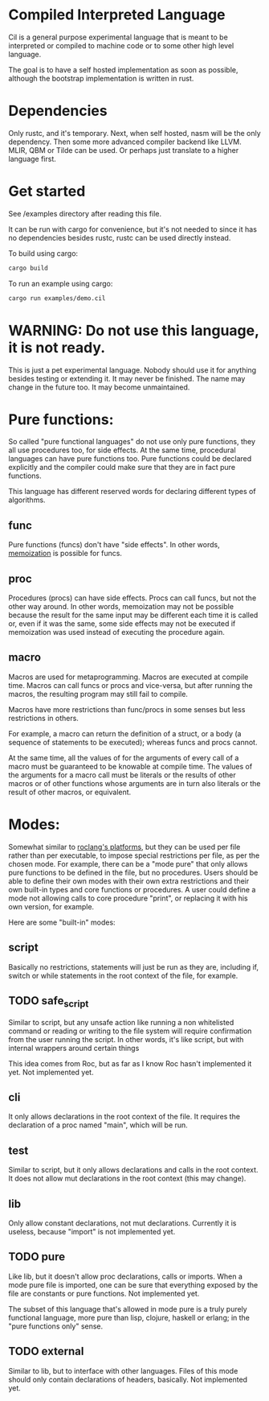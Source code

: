 
* Compiled Interpreted Language

Cil is a general purpose experimental language that is meant to be
interpreted or compiled to machine code or to some other high level
language.

The goal is to have a self hosted implementation as soon as possible,
although the bootstrap implementation is written in rust.

* Dependencies

Only rustc, and it's temporary.
Next, when self hosted, nasm will be the only dependency.
Then some more advanced compiler backend like LLVM. MLIR, QBM or Tilde can be used.
Or perhaps just translate to a higher language first.

* Get started

See /examples directory after reading this file.

It can be run with cargo for convenience, but it's not needed to since
it has no dependencies besides rustc, rustc can be used directly instead.

To build using cargo:

#+BEGIN_SRC bash
cargo build
#+END_SRC

To run an example using cargo:

#+BEGIN_SRC bash
cargo run examples/demo.cil
#+END_SRC

* WARNING: Do not use this language, it is not ready.

This is just a pet experimental language. Nobody should use it for
anything besides testing or extending it.
It may never be finished. The name may change in the future too.
It may become unmaintained.

* Pure functions:

So called "pure functional languages" do not use only pure functions,
they all use procedures too, for side effects. At the same time,
procedural languages can have pure functions too.
Pure functions could be declared explicitly and the compiler could make
sure that they are in fact pure functions.

This language has different reserved words for declaring different
types of algorithms.

** func

Pure functions (funcs) don't have "side effects".
In other words, [[https://en.wikipedia.org/wiki/Memoization][memoization]] is possible for funcs.

** proc

Procedures (procs) can have side effects. Procs can call funcs, but not the
other way around.
In other words, memoization may not be possible because the result for
the same input may be different each time it is called or, even if it
was the same, some side effects may not be executed if memoization was
used instead of executing the procedure again.

** macro

Macros are used for metaprogramming. Macros are executed at compile time.
Macros can call funcs or procs and vice-versa, but after running the
macros, the resulting program may still fail to compile.

Macros have more restrictions than func/procs in some senses but less
restrictions in others.

For example, a macro can return the definition of a struct, or a body
(a sequence of statements to be executed); whereas funcs and procs
cannot.

At the same time, all the values of for the arguments of every call of
a macro must be guaranteed to be knowable at compile time. The values
of the arguments for a macro call must be literals or the results of
other macros or of other functions whose arguments are in turn also
literals or the result of other macros, or equivalent.

* Modes:

Somewhat similar to [[https://www.roc-lang.org/platforms][roclang's platforms]], but they can be used per file rather
than per executable, to impose special restrictions per file, as per
the chosen mode.
For example, there can be a "mode pure" that only allows pure
functions to be defined in the file, but no procedures.
Users should be able to define their own modes with their own extra
restrictions and their own built-in types and core functions or
procedures.
A user could define a mode not allowing calls to core procedure
"print", or replacing it with his own version, for example.

Here are some "built-in" modes:

** script

Basically no restrictions, statements will just be run as they are,
including if, switch or while statements in the root context of the
file, for example.

** TODO safe_script

Similar to script, but any unsafe action like running a non
whitelisted command or reading or writing to the file system will
require confirmation from the user running the script.
In other words, it's like script, but with internal wrappers around
certain things

This idea comes from Roc, but as far as I know Roc hasn't implemented it yet.
Not implemented yet.

** cli

It only allows declarations in the root context of the file.
It requires the declaration of a proc named "main", which will be run.

** test

Similar to script, but it only allows declarations and calls in the root context.
It does not allow mut declarations in the root context (this may change).

** lib

Only allow constant declarations, not mut declarations.
Currently it is useless, because "import" is not implemented yet.

** TODO pure

Like lib, but it doesn't allow proc declarations, calls or imports.
When a mode pure file is imported, one can be sure that everything exposed
by the file are constants or pure functions.
Not implemented yet.

The subset of this language that's allowed in mode pure is a truly
purely functional language, more pure than lisp, clojure, haskell or
erlang; in the "pure functions only" sense.

** TODO external

Similar to lib, but to interface with other languages.
Files of this mode should only contain declarations of headers, basically.
Not implemented yet.
